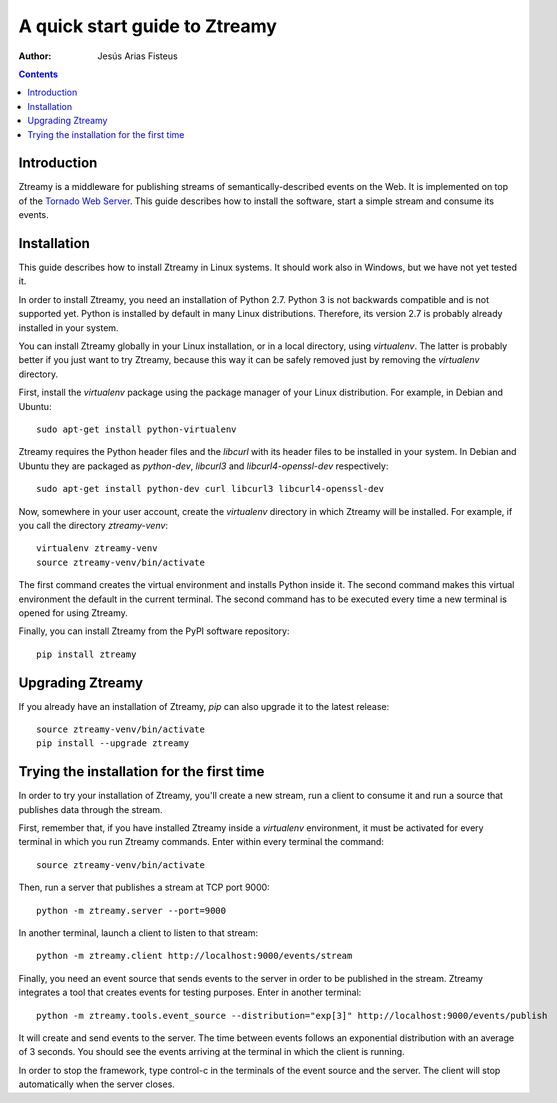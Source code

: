A quick start guide to Ztreamy
==================================

:Author: Jesús Arias Fisteus

.. contents::


Introduction
------------

Ztreamy is a middleware for publishing streams of
semantically-described events on the Web. It is implemented on top of
the `Tornado Web Server <http://www.tornadoweb.org/>`_.  This guide
describes how to install the software, start a simple stream and
consume its events.



Installation
------------

This guide describes how to install Ztreamy in Linux systems. It
should work also in Windows, but we have not yet tested it.

In order to install Ztreamy, you need an installation of Python 2.7.
Python 3 is not backwards compatible and is not supported yet.
Python is installed by default in many Linux distributions.
Therefore, its version 2.7 is probably already installed in your system.

You can install Ztreamy globally in your Linux installation, or in a
local directory, using *virtualenv*. The latter is probably better if
you just want to try Ztreamy, because this way it can be safely
removed just by removing the *virtualenv* directory.

First, install the *virtualenv* package using the package manager of
your Linux distribution. For example, in Debian and Ubuntu::

    sudo apt-get install python-virtualenv

Ztreamy requires the Python header files
and the *libcurl* with its header files to be
installed in your system. In Debian and Ubuntu they are packaged as
`python-dev`, `libcurl3` and `libcurl4-openssl-dev` respectively::

    sudo apt-get install python-dev curl libcurl3 libcurl4-openssl-dev

Now, somewhere in your user account, create the *virtualenv* directory
in which Ztreamy will be installed. For example, if you call the
directory `ztreamy-venv`::

    virtualenv ztreamy-venv
    source ztreamy-venv/bin/activate

The first command creates the virtual environment and installs Python
inside it. The second command makes this virtual environment the
default in the current terminal. The second command has to be executed
every time a new terminal is opened for using Ztreamy.

Finally, you can install Ztreamy from the PyPI software repository::

    pip install ztreamy


Upgrading Ztreamy
-----------------

If you already have an installation of Ztreamy,
*pip* can also upgrade it to the latest release::

    source ztreamy-venv/bin/activate
    pip install --upgrade ztreamy



Trying the installation for the first time
------------------------------------------

In order to try your installation of Ztreamy,
you'll create a new stream,
run a client to consume it
and run a source that publishes data through the stream.

First, remember that,
if you have installed Ztreamy inside a *virtualenv* environment,
it must be activated for every terminal
in which you run Ztreamy commands.
Enter within every terminal the command::

    source ztreamy-venv/bin/activate

Then, run a server that publishes a stream at TCP port 9000::

    python -m ztreamy.server --port=9000

In another terminal, launch a client to listen to that stream::

    python -m ztreamy.client http://localhost:9000/events/stream

Finally, you need an event source that sends events to the server
in order to be published in the stream. Ztreamy integrates a tool that
creates events for testing purposes.
Enter in another terminal::

    python -m ztreamy.tools.event_source --distribution="exp[3]" http://localhost:9000/events/publish

It will create and send events to the server. The time between events
follows an exponential distribution with an average of 3 seconds.  You
should see the events arriving at the terminal in which the client is
running.

In order to stop the framework, type control-c in the terminals of the
event source and the server. The client will stop automatically when
the server closes.

